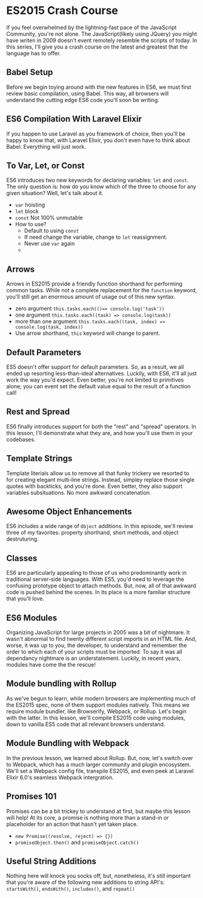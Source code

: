 * ES2015 Crash Course
  If you feel overwhelmed by the lightning-fast pace of the JavaScript Community, you're not alone. The JavaScript(likely using JQuery) you might have writen in 2009 doesn't event remotely resemble the scripts of today. In this series, I'll give you a crash course on the latest and greatest that the language has to offer.

** Babel Setup
   Before we begin toying around with the new features in ES6, we must first review basic compilation, using Babel. This way, all browsers will understand the cutting edge ES6 code you'll soon be writing.

** ES6 Compilation With Laravel Elixir
   If you happen to use Laravel as you framework of choice, then you'll be happy to know that, with Laravel Elixir, you don't even have to think about Babel. Everything will just work.

** To Var, Let, or Const
   ES6 introduces two new keywords for declaring variables: =let= and =const=. The only question is: how do you know which of the three to choose for any given situation? Well, let's talk about it.
   - =var= hoisting
   - =let= block
   - =const= Not 100% unmutable
   - How to use?
     - Default to using =const=
     - If need change the variable, change to =let= reassignment.
     - Never use =var= again
     -
** Arrows
   Arrows in ES2015 provide a friendly function shorthand for performing common tasks. While not a complete replacement for the =function= keyword, you'll still get an enormous amount of usage out of this new syntax.
   - zero argument =this.tasks.each(()=> console.log('task'))=
   - one argument =this.tasks.each((task) => console.log(task))=
   - more than one argument =this.tasks.each((task, index) => console.log(task, index))=
   - Use arrow shorthand, =this= keyword will change to parent.

** Default Parameters
   ES5 doesn't offer support for default parameters. So, as a result, we all ended up resorting less-than-ideal alternatives. Luckily, with ES6, it'll all just work the way you'd expect. Even better, you're not limited to primitives alone; you can event set the default value equal to the result of a function call!

** Rest and Spread
   ES6 finally introduces support for both the "rest" and "spread" operators. In this lesson, I'll demonstrate what they are, and how you'll use them in your codebases.

** Template Strings
   Template literials allow us to remove all that funky trickery we resorted to for creating elegant multi-line strings. Instead, simpley replace those single quotes with backticks, and you're done. Even better, they also support variables subsituations. No more awkward concatenation.

** Awesome Object Enhancements
   ES6 includes a wide range of =Object= additions. In this episode, we'll review three of my favorites: property shorthand, short methods, and object destruturing.

** Classes
   ES6 are particularly appealing to those of us who predominantly work in traditional server-side languages. With ES5, you'd need to leverage the confusing prototype object to attach methods. But, now, all of that awkward code is pushed behind the scenes. In its place is a more familiar structure that you'll love.

** ES6 Modules
   Organizing JavaScript for large projects in 2005 was a bit of nightmare. It wasn't abnormal to find twenty different script imports in an HTML file. And, worse, it was up to you, the developer, to understand and remember the order to which each of your scripts must be imported. To say it was all dependancy nightmare is an understatement. Luckily, in recent years, modules have come the the rescue!

** Module bundling with Rollup
   As we've begun to learn, while modern browsers are implementing much of the ES2015 spec, none of them support modules natively. This means we require module bundler, like Browserify, Webpack, or Rollup. Let's begin with the latter. In this lesson, we'll compile ES2015 code using modules, down to vanilla ES5 code that all relevant browsers understand.

** Module Bundling with Webpack
   In the previous lesson, we learned about Rollup. But, now, let's switch over to Webpack, which has a much larger community and plugin encosystem. We'll set a Webpack config file, transpile ES2015, and even peek at Laravel Elixir 6.0's seamless Webpack intergration.

** Promises 101
   Promises can be a bit trickey to understand at first, but maybe this lesson will help! At its core, a promise is nothing more than a stand-in or placeholder for an action that hasn't yet taken place.
   - =new Promise((resolve, reject) => {})=
   - =promiseObject.then()= and =promiseObject.catch()=

** Useful String Additions
   Nothing here will knock you socks off, but, nonetheless, it's still important that you're aware of the following new additions to string API's: =startsWith()=, =endsWith()=, =includes()=, and =repeat()=

